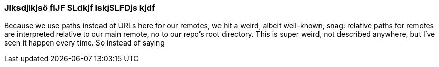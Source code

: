=== Jlksdjlkjsö flJF SLdkjf lskjSLFDjs kjdf
Because we use paths instead of URLs here for our remotes, we hit a weird, albeit well-known, snag: relative paths for remotes are interpreted relative to our main remote, no to our repo’s root directory. This is super weird, not described anywhere, but I’ve seen it happen every time. So instead of saying
